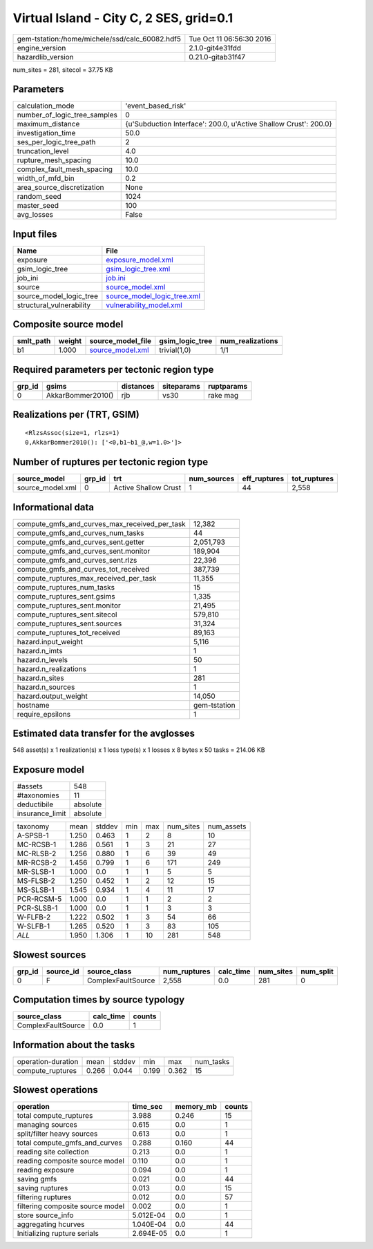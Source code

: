 Virtual Island - City C, 2 SES, grid=0.1
========================================

============================================== ========================
gem-tstation:/home/michele/ssd/calc_60082.hdf5 Tue Oct 11 06:56:30 2016
engine_version                                 2.1.0-git4e31fdd        
hazardlib_version                              0.21.0-gitab31f47       
============================================== ========================

num_sites = 281, sitecol = 37.75 KB

Parameters
----------
============================ ================================================================
calculation_mode             'event_based_risk'                                              
number_of_logic_tree_samples 0                                                               
maximum_distance             {u'Subduction Interface': 200.0, u'Active Shallow Crust': 200.0}
investigation_time           50.0                                                            
ses_per_logic_tree_path      2                                                               
truncation_level             4.0                                                             
rupture_mesh_spacing         10.0                                                            
complex_fault_mesh_spacing   10.0                                                            
width_of_mfd_bin             0.2                                                             
area_source_discretization   None                                                            
random_seed                  1024                                                            
master_seed                  100                                                             
avg_losses                   False                                                           
============================ ================================================================

Input files
-----------
======================== ============================================================
Name                     File                                                        
======================== ============================================================
exposure                 `exposure_model.xml <exposure_model.xml>`_                  
gsim_logic_tree          `gsim_logic_tree.xml <gsim_logic_tree.xml>`_                
job_ini                  `job.ini <job.ini>`_                                        
source                   `source_model.xml <source_model.xml>`_                      
source_model_logic_tree  `source_model_logic_tree.xml <source_model_logic_tree.xml>`_
structural_vulnerability `vulnerability_model.xml <vulnerability_model.xml>`_        
======================== ============================================================

Composite source model
----------------------
========= ====== ====================================== =============== ================
smlt_path weight source_model_file                      gsim_logic_tree num_realizations
========= ====== ====================================== =============== ================
b1        1.000  `source_model.xml <source_model.xml>`_ trivial(1,0)    1/1             
========= ====== ====================================== =============== ================

Required parameters per tectonic region type
--------------------------------------------
====== ================= ========= ========== ==========
grp_id gsims             distances siteparams ruptparams
====== ================= ========= ========== ==========
0      AkkarBommer2010() rjb       vs30       rake mag  
====== ================= ========= ========== ==========

Realizations per (TRT, GSIM)
----------------------------

::

  <RlzsAssoc(size=1, rlzs=1)
  0,AkkarBommer2010(): ['<0,b1~b1_@,w=1.0>']>

Number of ruptures per tectonic region type
-------------------------------------------
================ ====== ==================== =========== ============ ============
source_model     grp_id trt                  num_sources eff_ruptures tot_ruptures
================ ====== ==================== =========== ============ ============
source_model.xml 0      Active Shallow Crust 1           44           2,558       
================ ====== ==================== =========== ============ ============

Informational data
------------------
============================================= ============
compute_gmfs_and_curves_max_received_per_task 12,382      
compute_gmfs_and_curves_num_tasks             44          
compute_gmfs_and_curves_sent.getter           2,051,793   
compute_gmfs_and_curves_sent.monitor          189,904     
compute_gmfs_and_curves_sent.rlzs             22,396      
compute_gmfs_and_curves_tot_received          387,739     
compute_ruptures_max_received_per_task        11,355      
compute_ruptures_num_tasks                    15          
compute_ruptures_sent.gsims                   1,335       
compute_ruptures_sent.monitor                 21,495      
compute_ruptures_sent.sitecol                 579,810     
compute_ruptures_sent.sources                 31,324      
compute_ruptures_tot_received                 89,163      
hazard.input_weight                           5,116       
hazard.n_imts                                 1           
hazard.n_levels                               50          
hazard.n_realizations                         1           
hazard.n_sites                                281         
hazard.n_sources                              1           
hazard.output_weight                          14,050      
hostname                                      gem-tstation
require_epsilons                              1           
============================================= ============

Estimated data transfer for the avglosses
-----------------------------------------
548 asset(s) x 1 realization(s) x 1 loss type(s) x 1 losses x 8 bytes x 50 tasks = 214.06 KB

Exposure model
--------------
=============== ========
#assets         548     
#taxonomies     11      
deductibile     absolute
insurance_limit absolute
=============== ========

========== ===== ====== === === ========= ==========
taxonomy   mean  stddev min max num_sites num_assets
A-SPSB-1   1.250 0.463  1   2   8         10        
MC-RCSB-1  1.286 0.561  1   3   21        27        
MC-RLSB-2  1.256 0.880  1   6   39        49        
MR-RCSB-2  1.456 0.799  1   6   171       249       
MR-SLSB-1  1.000 0.0    1   1   5         5         
MS-FLSB-2  1.250 0.452  1   2   12        15        
MS-SLSB-1  1.545 0.934  1   4   11        17        
PCR-RCSM-5 1.000 0.0    1   1   2         2         
PCR-SLSB-1 1.000 0.0    1   1   3         3         
W-FLFB-2   1.222 0.502  1   3   54        66        
W-SLFB-1   1.265 0.520  1   3   83        105       
*ALL*      1.950 1.306  1   10  281       548       
========== ===== ====== === === ========= ==========

Slowest sources
---------------
====== ========= ================== ============ ========= ========= =========
grp_id source_id source_class       num_ruptures calc_time num_sites num_split
====== ========= ================== ============ ========= ========= =========
0      F         ComplexFaultSource 2,558        0.0       281       0        
====== ========= ================== ============ ========= ========= =========

Computation times by source typology
------------------------------------
================== ========= ======
source_class       calc_time counts
================== ========= ======
ComplexFaultSource 0.0       1     
================== ========= ======

Information about the tasks
---------------------------
================== ===== ====== ===== ===== =========
operation-duration mean  stddev min   max   num_tasks
compute_ruptures   0.266 0.044  0.199 0.362 15       
================== ===== ====== ===== ===== =========

Slowest operations
------------------
================================ ========= ========= ======
operation                        time_sec  memory_mb counts
================================ ========= ========= ======
total compute_ruptures           3.988     0.246     15    
managing sources                 0.615     0.0       1     
split/filter heavy sources       0.613     0.0       1     
total compute_gmfs_and_curves    0.288     0.160     44    
reading site collection          0.213     0.0       1     
reading composite source model   0.110     0.0       1     
reading exposure                 0.094     0.0       1     
saving gmfs                      0.021     0.0       44    
saving ruptures                  0.013     0.0       15    
filtering ruptures               0.012     0.0       57    
filtering composite source model 0.002     0.0       1     
store source_info                5.012E-04 0.0       1     
aggregating hcurves              1.040E-04 0.0       44    
Initializing rupture serials     2.694E-05 0.0       1     
================================ ========= ========= ======